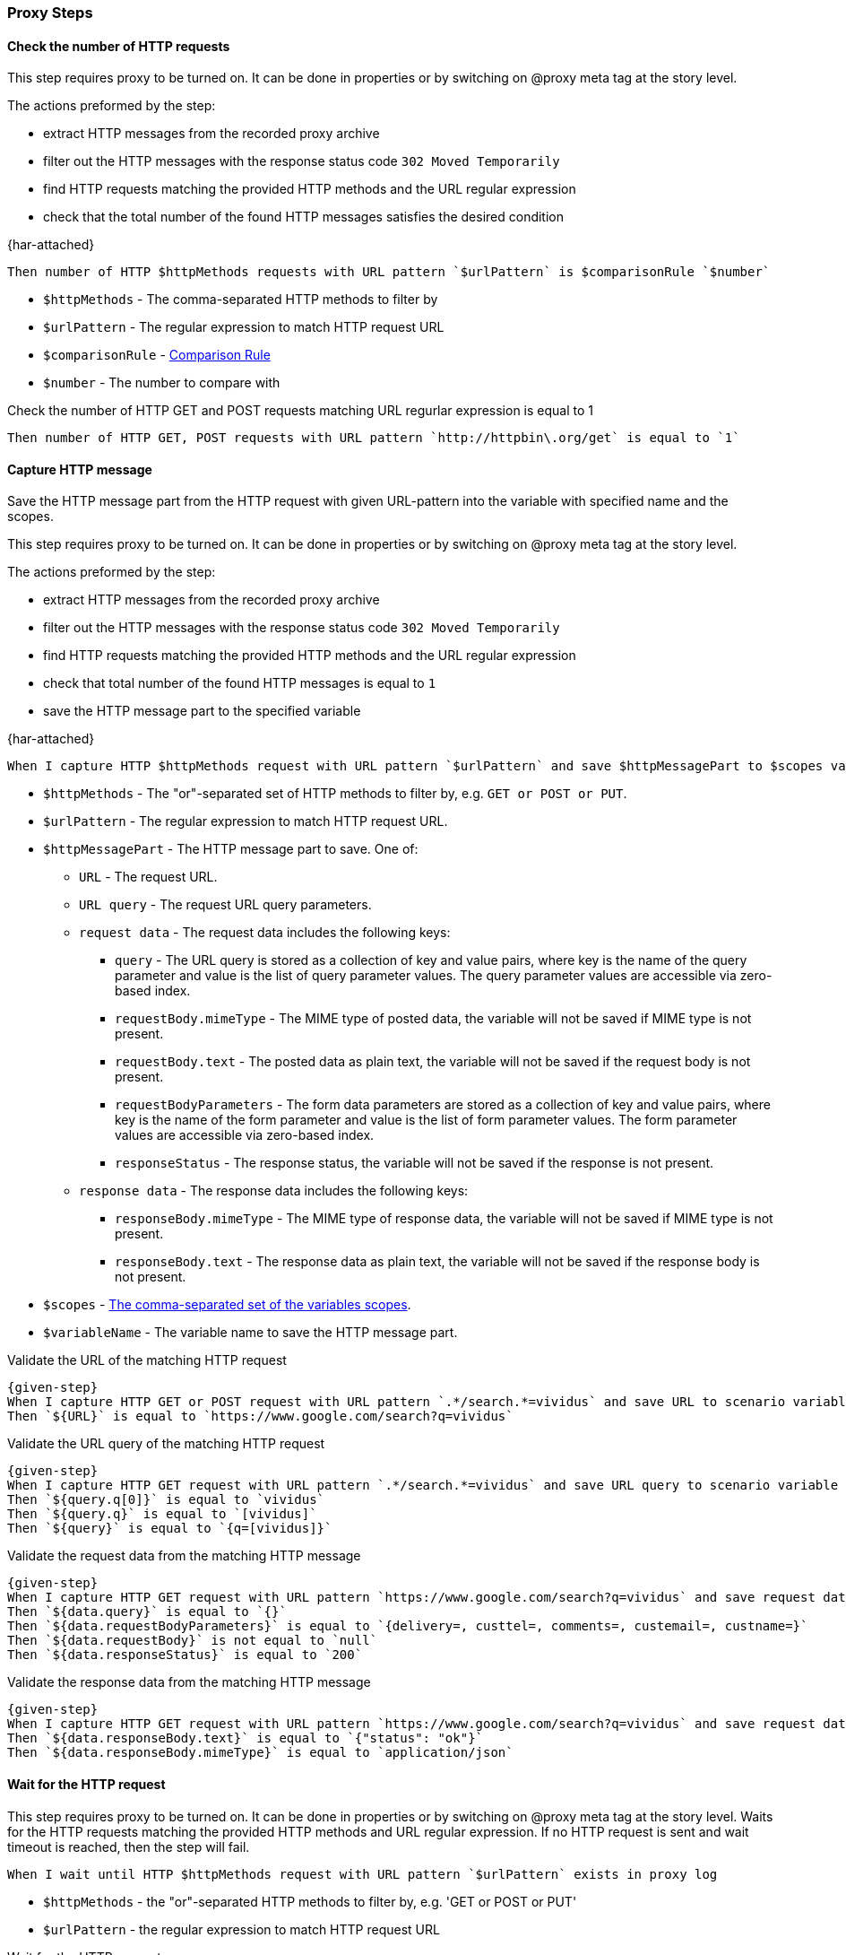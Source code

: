 === Proxy Steps
==== Check the number of HTTP requests
:proxy: This step requires proxy to be turned on. It can be done in properties or by switching on @proxy meta tag at the story level.

{proxy}

The actions preformed by the step:

* extract HTTP messages from the recorded proxy archive
* filter out the HTTP messages with the response status code `302 Moved Temporarily`
* find HTTP requests matching the provided HTTP methods and the URL regular expression
* check that the total number of the found HTTP messages satisfies the desired condition

{har-attached}

[source,gherkin]
----
Then number of HTTP $httpMethods requests with URL pattern `$urlPattern` is $comparisonRule `$number`
----
* `$httpMethods` - The comma-separated HTTP methods to filter by
* `$urlPattern` - The regular expression to match HTTP request URL
* `$comparisonRule` - xref:parameters:comparison-rule.adoc[Comparison Rule]
* `$number` - The number to compare with

.Check the number of HTTP GET and POST requests matching URL regurlar expression is equal to 1
[source,gherkin]
----
Then number of HTTP GET, POST requests with URL pattern `http://httpbin\.org/get` is equal to `1`
----

==== Capture HTTP message

Save the HTTP message part from the HTTP request with given URL-pattern into the variable with specified name and the scopes.

{proxy}

The actions preformed by the step:

* extract HTTP messages from the recorded proxy archive
* filter out the HTTP messages with the response status code `302 Moved Temporarily`
* find HTTP requests matching the provided HTTP methods and the URL regular expression
* check that total number of the found HTTP messages is equal to `1`
* save the HTTP message part to the specified variable

{har-attached}

[source,gherkin]
----
When I capture HTTP $httpMethods request with URL pattern `$urlPattern` and save $httpMessagePart to $scopes variable `$variableName`
----
* `$httpMethods` - The "or"-separated set of HTTP methods to filter by, e.g. `GET or POST or PUT`.
* `$urlPattern` - The regular expression to match HTTP request URL.
* `$httpMessagePart` - The HTTP message part to save. One of:
** `URL` - The request URL.
** `URL query` - The request URL query parameters.
** `request data` - The request data includes the following keys:
*** `query` - The URL query is stored as a collection of key and value pairs, where key is the name of the query parameter and value is the list of query parameter values. The query parameter values are accessible via zero-based index.
*** `requestBody.mimeType` - The MIME type of posted data, the variable will not be saved if MIME type is not present.
*** `requestBody.text` - The posted data as plain text, the variable will not be saved if the request body is not present.
*** `requestBodyParameters` - The form data parameters are stored as a collection of key and value pairs, where key is the name of the form parameter and value is the list of form parameter values. The form parameter values are accessible via zero-based index.
*** `responseStatus` - The response status, the variable will not be saved if the response is not present.
** `response data` - The response data includes the following keys:
*** `responseBody.mimeType` - The MIME type of response data, the variable will not be saved if MIME type is not present.
*** `responseBody.text` - The response data as plain text, the variable will not be saved if the response body is not present.
* `$scopes` - xref:commons:variables.adoc#_scopes[The comma-separated set of the variables scopes].
* `$variableName` - The variable name to save the HTTP message part.

.Validate the URL of the matching HTTP request
[source,gherkin,subs="attributes+"]
----
{given-step}
When I capture HTTP GET or POST request with URL pattern `.*/search.*=vividus` and save URL to scenario variable `URL`
Then `${URL}` is equal to `https://www.google.com/search?q=vividus`
----

.Validate the URL query of the matching HTTP request
[source,gherkin,subs="attributes+"]
----
{given-step}
When I capture HTTP GET request with URL pattern `.*/search.*=vividus` and save URL query to scenario variable `query`
Then `${query.q[0]}` is equal to `vividus`
Then `${query.q}` is equal to `[vividus]`
Then `${query}` is equal to `{q=[vividus]}`
----

.Validate the request data from the matching HTTP message
[source,gherkin,subs="attributes+"]
----
{given-step}
When I capture HTTP GET request with URL pattern `https://www.google.com/search?q=vividus` and save request data to scenario variable `data`
Then `${data.query}` is equal to `{}`
Then `${data.requestBodyParameters}` is equal to `{delivery=, custtel=, comments=, custemail=, custname=}`
Then `${data.requestBody}` is not equal to `null`
Then `${data.responseStatus}` is equal to `200`
----

.Validate the response data from the matching HTTP message
[source,gherkin,subs="attributes+"]
----
{given-step}
When I capture HTTP GET request with URL pattern `https://www.google.com/search?q=vividus` and save request data to scenario variable `data`
Then `${data.responseBody.text}` is equal to `{"status": "ok"}`
Then `${data.responseBody.mimeType}` is equal to `application/json`
----


==== Wait for the HTTP request

{proxy}
Waits for the HTTP requests matching the provided HTTP methods and URL regular expression.
If no HTTP request is sent and wait timeout is reached, then the step will fail.

[source,gherkin]
----
When I wait until HTTP $httpMethods request with URL pattern `$urlPattern` exists in proxy log
----
* `$httpMethods` - the "or"-separated HTTP methods to filter by, e.g. 'GET or POST or PUT'
* `$urlPattern` - the regular expression to match HTTP request URL

.Wait for the HTTP request
[source,gherkin,subs="attributes+"]
----
{given-step}
When I wait until HTTP GET or POST request with URL pattern `https://www.google.com/search?q=vividus` exists in proxy log
Then number of HTTP GET or POST requests with URL pattern `https://www.google.com/search?q=vividus` is equal to `1`
----


==== Add headers to the HTTP request

{proxy}
Add headers to the proxied HTTP request satisfying the desired condition

[source,gherkin]
----
When I add headers to proxied requests with URL pattern which $comparisonRule `$url`:$headers
----
* `$comparisonRule` - xref:parameters:string-comparison-rule.adoc[String comparison rule]
* `$url` - The input value of URL to filter by
* `$headers` - ExamplesTable representing the list of the headers with columns "name" and "value" specifying HTTP header names and values respectively

.Add headers to the proxied HTTP request
[source,gherkin,subs="attributes+"]
----
When I add headers to proxied requests with URL pattern which is equal to `https://www.google.com/search?q=vividus`:
|name     |value     |
|testName1|testValue1|
|testName2|testValue2|
{given-step}
Then a JSON element from '${response}' by the JSON path '$.headers' is equal to '
{
    "Testname1": "testValue1",
    "Testname2": "testValue2"
}
'ignoring extra fields
----


==== Clear the recordings

{proxy}
The step clears the HTTP requests and responses recorded by the proxy

[source,gherkin]
----
When I clear proxy log
----

.Clear the data recorded by the proxy
[source,gherkin,subs="attributes+"]
----
{given-step}
When I clear proxy log
Then number of HTTP GET requests with URL pattern 'https://www.google.com/search?q=vividus' is equal to `0`
----


==== Clear the mocks

{proxy}
The step clears previously created mocks

[source,gherkin]
----
When I clear proxy mocks
----

.Clear the proxy mocks
[source,gherkin,subs="attributes+"]
----
When I mock HTTP responses with request URL which CONTAINS `vividus` using response code `200`, content `#{loadResource(page.html)}` and headers:
|name        |value    |
|Content-Type|text/html|
When I clear proxy mocks
{given-step}
Then number of elements found by `id(sw)` is = `0`
----


==== Mock the HTTP response by methods with content

{proxy}
Mocks HTTP response by methods with a provided content

[IMPORTANT]
No actual request will be executed. Short-circuited response will be returned.

[source,gherkin]
----
When I mock HTTP $httpMethods responses with request URL which $comparisonRule `$url` using response code `$responseCode`, content `$payload` and headers:$headers
----
* `$httpMethods` - The "or"-separated set of HTTP methods to filter by, e.g. `GET or POST or PUT`.
* `$rule` - xref:parameters:string-comparison-rule.adoc[String comparison rule]
* `$url` - The input value of URL to filter by
* `$code` - The response status code
* `$content` - The content to send within a response
* `$headers` - ExamplesTable representing the list of the headers with columns "name" and "value" specifying HTTP header names and values respectively

.Hijack a page
[source,gherkin]
----
When I mock HTTP POST responses with request URL which CONTAINS `example` using response code `202`, content `#{loadResource(mocked-example.json)}` and headers:
|name        |value           |
|Content-Type|application/json|
----


==== Mock the HTTP response with content

{proxy}
Mocks HTTP response with a provided content

[IMPORTANT]
No actual request will be executed. Short-circuited response will be returned.

[source,gherkin]
----
When I mock HTTP responses with request URL which $comparisonRule `$url` using response code `$responseCode`, content `$payload` and headers:$headers
----

* `$rule` - xref:parameters:string-comparison-rule.adoc[String comparison rule]
* `$url` - The input value of URL to filter by
* `$code` - The response status code
* `$content` - The content to send within a response
* `$headers` - ExamplesTable representing the list of the headers with columns "name" and "value" specifying HTTP header names and values respectively

.Hijack a page
[source,gherkin]
----
When I mock HTTP responses with request URL which CONTAINS `example.com` using response code `200`, content `#{loadResourceAsByteArray(page.html)}` and headers:
|name        |value    |
|Content-Type|text/html|
----


==== Mock the HTTP response without content

{proxy}
Mocks HTTP response

[IMPORTANT]
No actual request will be executed. Short-circuited response will be returned.

[source,gherkin]
----
When I mock HTTP responses with request URL which $comparisonRule `$url` using response code `$responseCode` and headers:$headers
----

* `$rule` - xref:parameters:string-comparison-rule.adoc[String comparison rule]
* `$url` - The input value of URL to filter by
* `$code` - The response status code
* `$headers` - ExamplesTable representing the list of the headers with columns "name" and "value" specifying HTTP header names and values respectively

.404 page
[source,gherkin]
----
When I mock HTTP responses with request URL which CONTAINS `example.com` using response code `404` and headers:
|name          |value|
|Content-Length|0    |
----
